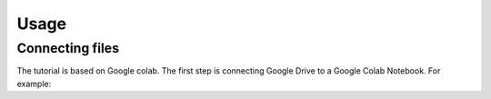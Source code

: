 Usage
=====
.. _Connecting files:
Connecting files
-------------------
The tutorial is based on Google colab. The first step is connecting Google Drive to a Google Colab Notebook.
For example:

.. code-block:: python
   from google.colab import drive
   drive.mount('/content/drive', force_remount=True)